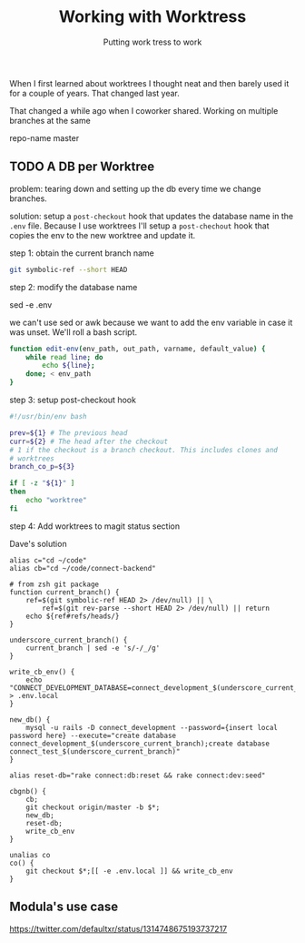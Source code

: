 #+TITLE: Working with Worktress
#+SUBTITLE: Putting work tress to work
#+KEYWORDS: en, git


When I first learned about worktrees I thought neat and then barely used it for
a couple of years. That changed last year.

That changed a while ago when I coworker shared.  Working on multiple branches at the same

repo-name
  master

** TODO A DB per Worktree

 problem: tearing down and setting up the db every time we change branches.

 solution: setup a =post-checkout= hook that updates the database name in the
 =.env= file. Because I use worktrees I'll setup a =post-chechout= hook that
 copies the env to the new worktree and update it.

 step 1: obtain the current branch name

 #+begin_src bash
   git symbolic-ref --short HEAD
 #+end_src

 step 2: modify the database name

 sed -e .env

 we can't use sed or awk because we want to add the env variable in case it was unset. We'll roll a bash script.

 #+begin_src bash
   function edit-env(env_path, out_path, varname, default_value) {
       while read line; do
           echo ${line};
       done; < env_path
   }
 #+end_src

 step 3: setup post-checkout hook

 #+begin_src bash
   #!/usr/bin/env bash

   prev=${1} # The previous head
   curr=${2} # The head after the checkout
   # 1 if the checkout is a branch checkout. This includes clones and
   # worktrees
   branch_co_p=${3}

   if [ -z "${1}" ]
   then
       echo "worktree"
   fi
 #+end_src

 step 4: Add worktrees to magit status section

 Dave's solution
   #+begin_src shell
     alias c="cd ~/code"
     alias cb="cd ~/code/connect-backend"

     # from zsh git package
     function current_branch() {
         ref=$(git symbolic-ref HEAD 2> /dev/null) || \
             ref=$(git rev-parse --short HEAD 2> /dev/null) || return
         echo ${ref#refs/heads/}
     }

     underscore_current_branch() {
         current_branch | sed -e 's/-/_/g'
     }

     write_cb_env() {
         echo "CONNECT_DEVELOPMENT_DATABASE=connect_development_$(underscore_current_branch)\nCONNECT_TEST_DATABASE=connect_test_$(underscore_current_branch)" > .env.local
     }

     new_db() {
         mysql -u rails -D connect_development --password={insert local password here} --execute="create database connect_development_$(underscore_current_branch);create database connect_test_$(underscore_current_branch)"
     }

     alias reset-db="rake connect:db:reset && rake connect:dev:seed"

     cbgnb() {
         cb;
         git checkout origin/master -b $*;
         new_db;
         reset-db;
         write_cb_env
     }

     unalias co
     co() {
         git checkout $*;[[ -e .env.local ]] && write_cb_env
     }
   #+end_src

** Modula's use case

https://twitter.com/defaultxr/status/1314748675193737217
